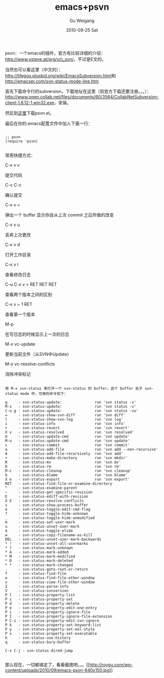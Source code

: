 #+TITLE: emacs+psvn
#+AUTHOR: Gu Weigang
#+EMAIL: guweigang@outlook.com
#+DATE: 2010-09-25 Sat
#+URI: /blog/2010/09/25/emacs-+-psvn/
#+KEYWORDS: 
#+TAGS: emacs, psvn, svn
#+LANGUAGE: zh_CN
#+OPTIONS: H:3 num:nil toc:nil \n:nil ::t |:t ^:nil -:nil f:t *:t <:t
#+DESCRIPTION: 

psvn：一个emacs的插件，官方有比较详细的介绍：[[http://www.xsteve.at/prg/vc_svn/][http://www.xsteve.at/prg/vc\_svn/]]，不过是E文的。

当然也可以看这里（中文的）：[[http://lifegoo.pluskid.org/wiki/EmacsSubversion.html][http://lifegoo.pluskid.org/wiki/EmacsSubversion.html]]和[[http://emacser.com/svn-status-mode-line.htm][http://emacser.com/svn-status-mode-line.htm]]

首先下载命令行的subversion，下载地址在这里（到官方下载还要注册。。。）：[[http://www.open.collab.net/files/documents/60/3564/CollabNetSubversion-client-1.6.12-1.win32.exe][http://www.open.collab.net/files/documents/60/3564/CollabNetSubversion-client-1.6.12-1.win32.exe]]，安装。

然后到[[http://www.xsteve.at/prg/emacs/psvn.el][这里]]下载psvn.el。

最后在你的.emacs配置文件中加入下面一行：


#+BEGIN_EXAMPLE
    
;; psvn
(require 'psvn)

#+END_EXAMPLE



常用快捷方式：





C-x v v

提交代码




C-c C-c

确认提交




C-x v =

弹出一个 buffer 显示你自从上次 commit 之后所做的改变




C-x v u

丢弃上次更改




C-x v d

打开工作目录




C-x v l

查看修改日志




C-u C-x v = RET RET RET

查看两个版本之间的区别




C-x v ~ 1 RET

查看第一个版本




M-p

在写日志的时候显示上一次的日志




M-x vc-update

更新当前文件（从SVN中Update）




M-x vc-resolve-conflicts

消除冲突标记







#+BEGIN_EXAMPLE
    
用 M-x svn-status 来打开一个 svn-status 的 buffer，这个 buffer 处于 svn-status mode 中，可用的命令如下：

g     - svn-status-update:               run 'svn status -v'
M-s   - svn-status-update:               run 'svn status -v'
C-u g - svn-status-update:               run 'svn status -vu'
=     - svn-status-show-svn-diff         run 'svn diff'
l     - svn-status-show-svn-log          run 'svn log'
i     - svn-status-info                  run 'svn info'
r     - svn-status-revert                run 'svn revert'
X v   - svn-status-resolved              run 'svn resolved'
U     - svn-status-update-cmd            run 'svn update'
M-u   - svn-status-update-cmd            run 'svn update'
c     - svn-status-commit                run 'svn commit'
a     - svn-status-add-file              run 'svn add --non-recursive'
A     - svn-status-add-file-recursively  run 'svn add'
+     - svn-status-make-directory        run 'svn mkdir'
R     - svn-status-mv                    run 'svn mv'
D     - svn-status-rm                    run 'svn rm'
M-c   - svn-status-cleanup               run 'svn cleanup'
b     - svn-status-blame                 run 'svn blame'
X e   - svn-status-export                run 'svn export'
RET   - svn-status-find-file-or-examine-directory
^     - svn-status-examine-parent
~     - svn-status-get-specific-revision
E     - svn-status-ediff-with-revision
X X   - svn-status-resolve-conflicts
s     - svn-status-show-process-buffer
e     - svn-status-toggle-edit-cmd-flag
?     - svn-status-toggle-hide-unknown
_     - svn-status-toggle-hide-unmodified
m     - svn-status-set-user-mark
u     - svn-status-unset-user-mark
$     - svn-status-toggle-elide
w     - svn-status-copy-filename-as-kill
DEL   - svn-status-unset-user-mark-backwards
* !   - svn-status-unset-all-usermarks
* ?   - svn-status-mark-unknown
* A   - svn-status-mark-added
* M   - svn-status-mark-modified
* D   - svn-status-mark-deleted
* *   - svn-status-mark-changed
.     - svn-status-goto-root-or-return
f     - svn-status-find-file
o     - svn-status-find-file-other-window
v     - svn-status-view-file-other-window
I     - svn-status-parse-info
V     - svn-status-svnversion
P l   - svn-status-property-list
P s   - svn-status-property-set
P d   - svn-status-property-delete
P e   - svn-status-property-edit-one-entry
P i   - svn-status-property-ignore-file
P I   - svn-status-property-ignore-file-extension
P C-i - svn-status-property-edit-svn-ignore
P k   - svn-status-property-set-keyword-list
P y   - svn-status-property-set-eol-style
P x   - svn-status-property-set-executable
h     - svn-status-use-history
q     - svn-status-bury-buffer

C-x C-j - svn-status-dired-jump

#+END_EXAMPLE


那么现在，一切都搞定了，看看截图吧。。。[[http://roygu.com/?attachment_id=973][[[http://roygu.com/wp-content/uploads/2010/09/emacs-psvn-640x150.jpg]]]]


